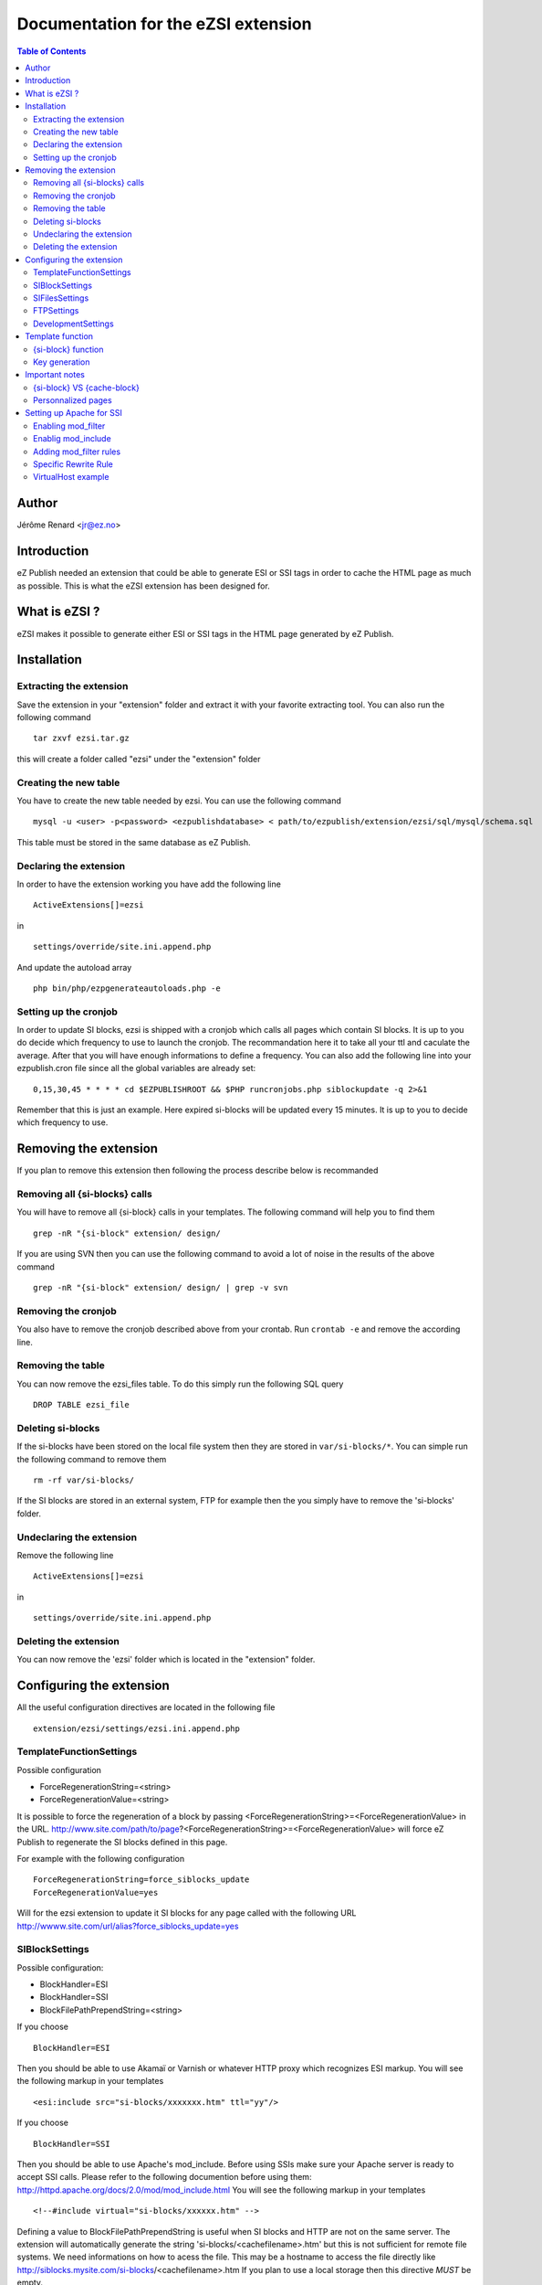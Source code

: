 ====================================
Documentation for the eZSI extension
====================================

.. contents:: Table of Contents

Author
------
Jérôme Renard <jr@ez.no>

Introduction
------------
eZ Publish needed an extension that could be able to generate
ESI or SSI tags in order to cache the HTML page as much as possible.
This is what the eZSI extension has been designed for.

What is eZSI ?
--------------
eZSI makes it possible to generate either ESI or SSI tags in
the HTML page generated by eZ Publish.

Installation
------------

Extracting the extension
========================
Save the extension in your "extension" folder and extract it
with your favorite extracting tool. You can also run the
following command

::

    tar zxvf ezsi.tar.gz

this will create a folder called "ezsi" under the "extension" folder

Creating the new table
======================
You have to create the new table needed by ezsi.
You can use the following command

::
    
    mysql -u <user> -p<password> <ezpublishdatabase> < path/to/ezpublish/extension/ezsi/sql/mysql/schema.sql

This table must be stored in the same database as eZ Publish.

Declaring the extension
=======================
In order to have the extension working you have add the following
line

::

    ActiveExtensions[]=ezsi

in

::

    settings/override/site.ini.append.php

And update the autoload array 

::

    php bin/php/ezpgenerateautoloads.php -e

Setting up the cronjob
======================
In order to update SI blocks, ezsi is shipped with a cronjob which
calls all pages which contain SI blocks. It is up to you do decide
which frequency to use to launch the cronjob. The recommandation here
it to take all your ttl and caculate the average. After that you will
have enough informations to define a frequency. You can also add the
following line into your ezpublish.cron file since all the global
variables are already set:

::
    
    
    0,15,30,45 * * * * cd $EZPUBLISHROOT && $PHP runcronjobs.php siblockupdate -q 2>&1

Remember that this is just an example. Here expired si-blocks will be
updated every 15 minutes. It is up to you to decide which frequency to use.

Removing the extension
----------------------
If you plan to remove this extension then following
the process describe below is recommanded

Removing all {si-blocks} calls
==============================
You will have to remove all {si-block} calls in your templates.
The following command will help you to find them

::

    grep -nR "{si-block" extension/ design/

If you are using SVN then you can use the following command
to avoid a lot of noise in the results of the above command

::

    grep -nR "{si-block" extension/ design/ | grep -v svn

Removing the cronjob
====================
You also have to remove the cronjob described above from
your crontab. Run ``crontab -e`` and remove the according line.

Removing the table
==================
You can now remove the ezsi_files table. To do this simply
run the following SQL query

::

    DROP TABLE ezsi_file

Deleting si-blocks
==================
If the si-blocks have been stored on the local file system then
they are stored in ``var/si-blocks/*``. You can simple run the following
command to remove them

::

    rm -rf var/si-blocks/

If the SI blocks are stored in an external system, FTP for example
then the you simply have to remove the 'si-blocks' folder.

Undeclaring the extension
=========================
Remove the following line

::

     ActiveExtensions[]=ezsi

in

::

     settings/override/site.ini.append.php

Deleting the extension
======================
You can now remove the 'ezsi' folder which is located
in the "extension" folder.

Configuring the extension
-------------------------
All the useful configuration directives are located in
the following file

::

    extension/ezsi/settings/ezsi.ini.append.php

TemplateFunctionSettings
========================
Possible configuration

- ForceRegenerationString=<string>
- ForceRegenerationValue=<string>

It is possible to force the regeneration of a block by passing 
<ForceRegenerationString>=<ForceRegenerationValue> in the URL.
http://www.site.com/path/to/page?<ForceRegenerationString>=<ForceRegenerationValue>
will force eZ Publish to regenerate the SI blocks defined in this page.

For example with the following configuration

::

    ForceRegenerationString=force_siblocks_update
    ForceRegenerationValue=yes

Will for the ezsi extension to update it SI blocks for
any page called with the following URL
http://wwww.site.com/url/alias?force_siblocks_update=yes

SIBlockSettings
===============
Possible configuration:

- BlockHandler=ESI
- BlockHandler=SSI
- BlockFilePathPrependString=<string>

If you choose

::

    BlockHandler=ESI

Then you should be able to use Akamaï or Varnish or whatever HTTP proxy
which recognizes ESI markup. You will see the following markup
in your templates

::

    <esi:include src="si-blocks/xxxxxxx.htm" ttl="yy"/>

If you choose

::

    BlockHandler=SSI

Then you should be able to use Apache's mod_include.
Before using SSIs make sure your Apache server is ready to accept
SSI calls. Please refer to the following documention before using them:
http://httpd.apache.org/docs/2.0/mod/mod_include.html
You will see the following markup in your templates

::

     <!--#include virtual="si-blocks/xxxxxx.htm" -->

Defining a value to BlockFilePathPrependString is useful when SI blocks
and HTTP are not on the same server. The extension will automatically
generate the string 'si-blocks/<cachefilename>.htm' but this is not 
sufficient for remote file systems.
We need informations on how to acess the file.
This may be a hostname to access the file directly
like http://siblocks.mysite.com/si-blocks/<cachefilename>.htm
If you plan to use a local storage then this directive
*MUST* be empty.

SIFilesSettings
===============
two options are possible here:

- FS ( local File System )
- FTP

If you choose

::

    FileHandler=FS

Then all SI blocks will be written on the local file system.
All the files will be stored in ``var/si-blocks/*``.

If you choose

::

    FileHandler=FTP

Then all SI bocks will be stored on a remote FTP. Its configuration
is described below. The blocks will be stored in ``si-blocks/*``.


FTPSettings
===========
These settings are only used for the FTP file handler.
If you choose 

::

    FileHandler=FS

They will not be used.
The configuration directives are:

- Host=<string>
- Port=<integer>
- Login=<string>
- Password=<string>
- Timeout=<integer>
- DestinationFolder=<string>

DevelopmentSettings
===================
ActivateSIMarkup=enabled|disabled
When set to disable the extension will not insert
the SI tags in the HTML page. Thism makes it possible
to plan the use of SI blocks without breaking the HTML
of the page. Useful for development and debugging :)


Template function
-----------------

{si-block} function
===================
In order to have SI blocks generated in your HTML file you have
to call a new template function : si-block. The syntax is the following:

::

    {si-block key=string $key [tll=integer $ttl]}
         your template code here
    {/si-block}

The *key* attribute is mandatory and can be a scalar or an array.
You can use a hash if you want but no key will be taken into account.
You can not use objects as keys.

The *ttl* is optionnal. However is you plan to use ESI and
Akamaï it is recommended to use it. You can choose between
4 units : 

- h (hours)
- m (minutes)
- s (seconds)
- d (days)

Specify a floating point time is syntactically correct however
the extension will convert it into an int at runtime. This means
that for example setting ttl="9.5h" will not throw any syntax
error but the real TTL will be 9h.

You can put any template code between {si-block} instructions.
The template code inside these blocks will be interpreted and
stored into a static HTML file.

Key generation
==============
At a lower level the key for each block is composed by the
following informations :

- value of the "key" attribute
- location of the {si-block} call in the template
- template name
- siteaccess name
- urlalias
- view parameters

This means that you do not have to think about unicity
in your keys everything is already done in the template
function. Although it is not recommended you can even use
the same key in the same template but at different locations
in this file. The final key will be different. This will make
the template more difficult to maintain though.

Important notes
---------------

{si-block} VS {cache-block}
===========================
SI blocks are not a replacement for cache-blocks since there is 
neither subtree_expiry nor a a complex key system. 

Personnalized pages
===================
It is not possible to usr SI blocks for personnalized pages.
If you do this all user will see the same page.

Setting up Apache for SSI
-------------------------

This extension is able to generate SSI markup however
Apache must be configure as described below. In order
to be able to use SSIs with eZ Publish, you need Apache 2.2.

Enabling mod_filter
===================
Apache needs a specific module to be able to parse SSI markup on the fly once the HTML
content is generated.This module is call mode_filter.
The documentation is available at this URL http://httpd.apache.org/docs/2.2/mod/mod_filter.html
This module is generally available with the default apache2 setup.
The only this you have to do is to execute the following command

::

    a2enmod filter

Enablig mod_include
===================
This module makes it possible to parse SSI markup and is called
by mod_filter. Documentation for this module is available at this
URL : http://httpd.apache.org/docs/2.0/mod/mod_include.html
This module is generally available with the default apache2 setup.
The only thing you have to do is to execute the following command

::

    a2enmod include

Adding mod_filter rules
=======================
In your site VirtualHost you can simply copy/paste the following
configuration directive

::

    FilterDeclare SSI
    FilterProvider SSI INCLUDES resp=Content-Type $text/html
    FilterChain SSI	

Specific Rewrite Rule
======================
In order to be able to find and execute SSI calls you must add
the following RewriteRules in you site VirtualHost. This directive
must be at the top of other directives

::

    Rewriterule ^/var/si-blocks/.* - [L]

Do not forget to reload Apache configuration once you are done.

VirtualHost example
===================
Here is a complete example of a working VirtualHost that contains
all the needed mod_filter configuration directives.


::

    <VirtualHost *>
    
       ServerName site.com
       DocumentRoot /var/www/site.com
    
       <Directory /var/www/site.com>
           # The +Includes options is needed to accept SSI markup parsing
           Options Indexes FollowSymLinks +Includes
           AllowOverride None
       </Directory>
    
       DirectoryIndex index.php
    
       <IfModule mod_rewrite.c>
           RewriteEngine On
           Rewriterule ^/var/si-blocks/.* - [L]
           Rewriterule ^/var/storage/.* - [L]
           Rewriterule ^/var/[^/]+/storage/.* - [L]
           RewriteRule ^/var/cache/texttoimage/.* - [L]
           RewriteRule ^/var/[^/]+/cache/texttoimage/.* - [L]
           Rewriterule ^/design/[^/]+/(stylesheets|images|javascript)/.* - [L]
           Rewriterule ^/share/icons/.* - [L]
           Rewriterule ^/extension/[^/]+/design/[^/]+/(stylesheets|images|javascripts?)/.* - [L]
           Rewriterule ^/packages/styles/.+/(stylesheets|images|javascript)/[^/]+/.* - [L]
           RewriteRule ^/packages/styles/.+/thumbnail/.* - [L]
           RewriteRule ^/favicon\.ico - [L]
           RewriteRule ^/robots\.txt - [L]
    
           # Uncomment the following lines when using popup style debug.
           # RewriteRule ^/var/cache/debug\.html.* - [L]
           # RewriteRule ^/var/[^/]+/cache/debug\.html.* - [L]
    
           RewriteRule .* /index.php
       </IfModule>
    
        FilterDeclare SSI
        FilterProvider SSI INCLUDES resp=Content-Type $text/html
        FilterChain SSI
    </VirtualHost>
